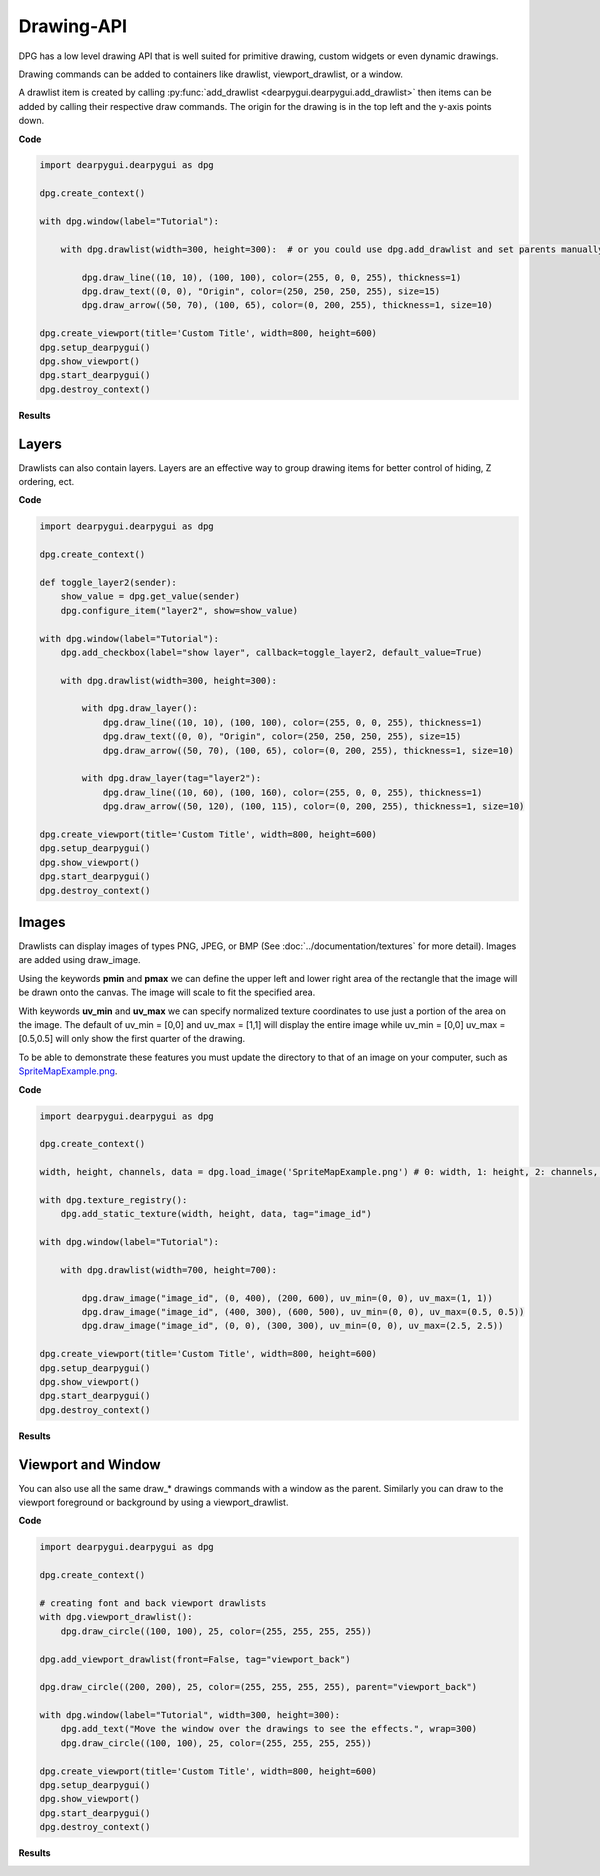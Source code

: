 Drawing-API
===========

DPG has a low level drawing API that is well suited for primitive drawing,
custom widgets or even dynamic drawings.

Drawing commands can be added to containers like drawlist,
viewport_drawlist, or a window.

A drawlist item is created by calling
:py:func:`add_drawlist <dearpygui.dearpygui.add_drawlist>`
then items can be added by calling their respective draw commands.
The origin for the drawing is in the top left and the y-axis points down.

**Code**

.. code-block:: python

    import dearpygui.dearpygui as dpg

    dpg.create_context()

    with dpg.window(label="Tutorial"):

        with dpg.drawlist(width=300, height=300):  # or you could use dpg.add_drawlist and set parents manually

            dpg.draw_line((10, 10), (100, 100), color=(255, 0, 0, 255), thickness=1)
            dpg.draw_text((0, 0), "Origin", color=(250, 250, 250, 255), size=15)
            dpg.draw_arrow((50, 70), (100, 65), color=(0, 200, 255), thickness=1, size=10)

    dpg.create_viewport(title='Custom Title', width=800, height=600)
    dpg.setup_dearpygui()
    dpg.show_viewport()
    dpg.start_dearpygui()
    dpg.destroy_context()

**Results**

.. image:: https://raw.githubusercontent.com/hoffstadt/DearPyGui/assets/examples_wiki_0.8.x/draw_items.PNG

Layers
------

Drawlists can also contain layers. Layers are an effective way to group 
drawing items for better control of hiding, Z ordering, ect.

**Code**

.. code-block:: python

    import dearpygui.dearpygui as dpg

    dpg.create_context()

    def toggle_layer2(sender):
        show_value = dpg.get_value(sender)
        dpg.configure_item("layer2", show=show_value)

    with dpg.window(label="Tutorial"):
        dpg.add_checkbox(label="show layer", callback=toggle_layer2, default_value=True)

        with dpg.drawlist(width=300, height=300):

            with dpg.draw_layer():
                dpg.draw_line((10, 10), (100, 100), color=(255, 0, 0, 255), thickness=1)
                dpg.draw_text((0, 0), "Origin", color=(250, 250, 250, 255), size=15)
                dpg.draw_arrow((50, 70), (100, 65), color=(0, 200, 255), thickness=1, size=10)

            with dpg.draw_layer(tag="layer2"):
                dpg.draw_line((10, 60), (100, 160), color=(255, 0, 0, 255), thickness=1)
                dpg.draw_arrow((50, 120), (100, 115), color=(0, 200, 255), thickness=1, size=10)

    dpg.create_viewport(title='Custom Title', width=800, height=600)
    dpg.setup_dearpygui()
    dpg.show_viewport()
    dpg.start_dearpygui()
    dpg.destroy_context()



Images
------

Drawlists can display images
of types PNG, JPEG, or BMP (See
:doc:`../documentation/textures` for
more detail). Images are added using draw_image.

Using the keywords **pmin** and **pmax** we can define the
upper left and lower right area of the rectangle that the image
will be drawn onto the canvas. The image will scale to fit the specified area.

With keywords **uv_min** and **uv_max** we can specify normalized texture 
coordinates to use just a portion of the area on the image. The
default of uv_min = [0,0] and uv_max = [1,1] will display the entire
image while uv_min = [0,0] uv_max = [0.5,0.5] will only show the first
quarter of the drawing.

To be able to demonstrate these features you must update the directory
to that of an image on your computer, such as
`SpriteMapExample.png <https://raw.githubusercontent.com/hoffstadt/DearPyGui/assets/examples_wiki_0.8.x/draw_images.PNG>`_.

**Code**

.. code-block:: python

    import dearpygui.dearpygui as dpg

    dpg.create_context()

    width, height, channels, data = dpg.load_image('SpriteMapExample.png') # 0: width, 1: height, 2: channels, 3: data

    with dpg.texture_registry():
        dpg.add_static_texture(width, height, data, tag="image_id")

    with dpg.window(label="Tutorial"):

        with dpg.drawlist(width=700, height=700):

            dpg.draw_image("image_id", (0, 400), (200, 600), uv_min=(0, 0), uv_max=(1, 1))
            dpg.draw_image("image_id", (400, 300), (600, 500), uv_min=(0, 0), uv_max=(0.5, 0.5))
            dpg.draw_image("image_id", (0, 0), (300, 300), uv_min=(0, 0), uv_max=(2.5, 2.5))

    dpg.create_viewport(title='Custom Title', width=800, height=600)
    dpg.setup_dearpygui()
    dpg.show_viewport()
    dpg.start_dearpygui()
    dpg.destroy_context()

**Results**

.. image:: https://raw.githubusercontent.com/hoffstadt/DearPyGui/assets/examples_wiki_0.8.x/draw_images.PNG

Viewport and Window
-------------------

You can also use all the same draw_* drawings commands with a
window as the parent. Similarly you can draw to the viewport foreground
or background by using a viewport_drawlist.

**Code**

.. code-block:: python

    import dearpygui.dearpygui as dpg

    dpg.create_context()

    # creating font and back viewport drawlists
    with dpg.viewport_drawlist():
        dpg.draw_circle((100, 100), 25, color=(255, 255, 255, 255))

    dpg.add_viewport_drawlist(front=False, tag="viewport_back")

    dpg.draw_circle((200, 200), 25, color=(255, 255, 255, 255), parent="viewport_back")

    with dpg.window(label="Tutorial", width=300, height=300):
        dpg.add_text("Move the window over the drawings to see the effects.", wrap=300)
        dpg.draw_circle((100, 100), 25, color=(255, 255, 255, 255))

    dpg.create_viewport(title='Custom Title', width=800, height=600)
    dpg.setup_dearpygui()
    dpg.show_viewport()
    dpg.start_dearpygui()
    dpg.destroy_context()

**Results**

.. image:: https://raw.githubusercontent.com/hoffstadt/DearPyGui/assets/examples_wiki_0.8.x/draw_viewport.gif
